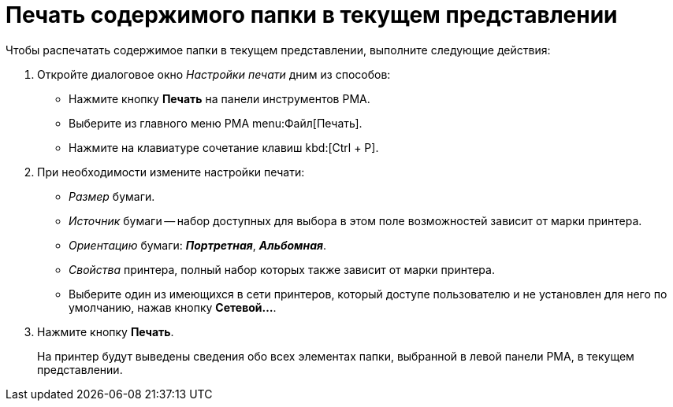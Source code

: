 = Печать содержимого папки в текущем представлении

.Чтобы распечатать содержимое папки в текущем представлении, выполните следующие действия:
. Откройте диалоговое окно _Настройки печати_ дним из способов:
+
* Нажмите кнопку *Печать* на панели инструментов РМА.
* Выберите из главного меню РМА menu:Файл[Печать].
* Нажмите на клавиатуре сочетание клавиш kbd:[Ctrl + P].
+
. При необходимости измените настройки печати:
+
* _Размер_ бумаги.
* _Источник_ бумаги -- набор доступных для выбора в этом поле возможностей зависит от марки принтера.
* _Ориентацию_ бумаги: *_Портретная_*, *_Альбомная_*.
* _Свойства_ принтера, полный набор которых также зависит от марки принтера.
* Выберите один из имеющихся в сети принтеров, который доступе пользователю и не установлен для него по умолчанию, нажав кнопку *Сетевой...*.
+
. Нажмите кнопку *Печать*.
+
На принтер будут выведены сведения обо всех элементах папки, выбранной в левой панели РМА, в текущем представлении.
